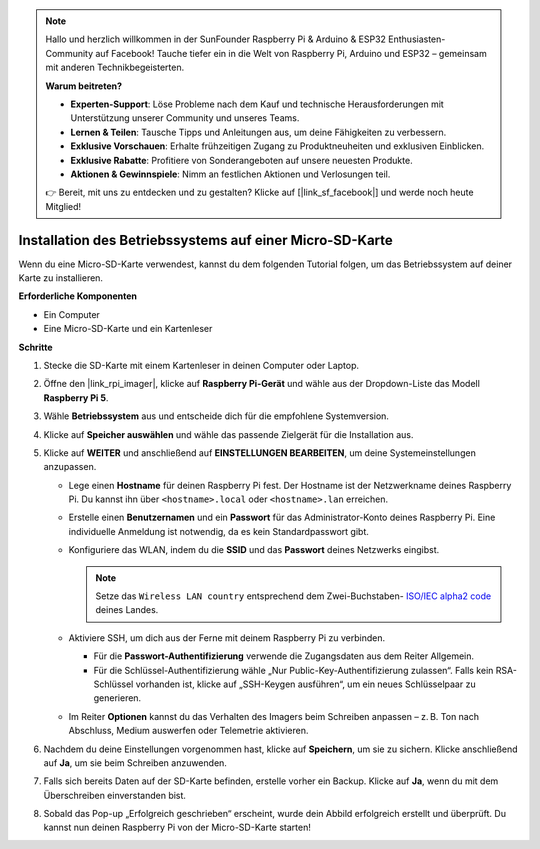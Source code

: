 .. note:: 

    Hallo und herzlich willkommen in der SunFounder Raspberry Pi & Arduino & ESP32 Enthusiasten-Community auf Facebook! Tauche tiefer ein in die Welt von Raspberry Pi, Arduino und ESP32 – gemeinsam mit anderen Technikbegeisterten.

    **Warum beitreten?**

    - **Experten-Support**: Löse Probleme nach dem Kauf und technische Herausforderungen mit Unterstützung unserer Community und unseres Teams.
    - **Lernen & Teilen**: Tausche Tipps und Anleitungen aus, um deine Fähigkeiten zu verbessern.
    - **Exklusive Vorschauen**: Erhalte frühzeitigen Zugang zu Produktneuheiten und exklusiven Einblicken.
    - **Exklusive Rabatte**: Profitiere von Sonderangeboten auf unsere neuesten Produkte.
    - **Aktionen & Gewinnspiele**: Nimm an festlichen Aktionen und Verlosungen teil.

    👉 Bereit, mit uns zu entdecken und zu gestalten? Klicke auf [|link_sf_facebook|] und werde noch heute Mitglied!

.. _max_install_os_sd_rpi:

Installation des Betriebssystems auf einer Micro-SD-Karte
===========================================================
Wenn du eine Micro-SD-Karte verwendest, kannst du dem folgenden Tutorial folgen, um das Betriebssystem auf deiner Karte zu installieren.

.. .. raw:: html

..     <iframe width="700" height="500" src="https://www.youtube.com/embed/-5rTwJ0oMVM?start=343&end=414&si=je5SaLccHzjjEhuD" title="YouTube video player" frameborder="0" allow="accelerometer; autoplay; clipboard-write; encrypted-media; gyroscope; picture-in-picture; web-share" referrerpolicy="strict-origin-when-cross-origin" allowfullscreen></iframe>

**Erforderliche Komponenten**

* Ein Computer
* Eine Micro-SD-Karte und ein Kartenleser

**Schritte**

#. Stecke die SD-Karte mit einem Kartenleser in deinen Computer oder Laptop.

#. Öffne den |link_rpi_imager|, klicke auf **Raspberry Pi-Gerät** und wähle aus der Dropdown-Liste das Modell **Raspberry Pi 5**.

   .. image:: img/os_choose_device_pi5.png
      :width: 90%

#. Wähle **Betriebssystem** aus und entscheide dich für die empfohlene Systemversion.

   .. image:: img/os_choose_os.png
      :width: 90%

#. Klicke auf **Speicher auswählen** und wähle das passende Zielgerät für die Installation aus.

   .. image:: img/os_choose_sd.png
      :width: 90%

#. Klicke auf **WEITER** und anschließend auf **EINSTELLUNGEN BEARBEITEN**, um deine Systemeinstellungen anzupassen.

   .. image:: img/os_enter_setting.png
      :width: 90%


   * Lege einen **Hostname** für deinen Raspberry Pi fest. Der Hostname ist der Netzwerkname deines Raspberry Pi. Du kannst ihn über ``<hostname>.local`` oder ``<hostname>.lan`` erreichen.

     .. image:: img/os_set_hostname.png


   * Erstelle einen **Benutzernamen** und ein **Passwort** für das Administrator-Konto deines Raspberry Pi. Eine individuelle Anmeldung ist notwendig, da es kein Standardpasswort gibt.

     .. image:: img/os_set_username.png

   * Konfiguriere das WLAN, indem du die **SSID** und das **Passwort** deines Netzwerks eingibst.

     .. note::

        Setze das ``Wireless LAN country`` entsprechend dem Zwei-Buchstaben- `ISO/IEC alpha2 code <https://en.wikipedia.org/wiki/ISO_3166-1_alpha-2#Officially_assigned_code_elements>`_ deines Landes.

     .. image:: img/os_set_wifi.png


   * Aktiviere SSH, um dich aus der Ferne mit deinem Raspberry Pi zu verbinden.

     * Für die **Passwort-Authentifizierung** verwende die Zugangsdaten aus dem Reiter Allgemein.
     * Für die Schlüssel-Authentifizierung wähle „Nur Public-Key-Authentifizierung zulassen“. Falls kein RSA-Schlüssel vorhanden ist, klicke auf „SSH-Keygen ausführen“, um ein neues Schlüsselpaar zu generieren.

     .. image:: img/os_enable_ssh.png

   * Im Reiter **Optionen** kannst du das Verhalten des Imagers beim Schreiben anpassen – z. B. Ton nach Abschluss, Medium auswerfen oder Telemetrie aktivieren.

     .. image:: img/os_options.png

#. Nachdem du deine Einstellungen vorgenommen hast, klicke auf **Speichern**, um sie zu sichern. Klicke anschließend auf **Ja**, um sie beim Schreiben anzuwenden.

   .. image:: img/os_click_yes.png
      :width: 90%


#. Falls sich bereits Daten auf der SD-Karte befinden, erstelle vorher ein Backup. Klicke auf **Ja**, wenn du mit dem Überschreiben einverstanden bist.

   .. image:: img/os_continue.png
      :width: 90%


#. Sobald das Pop-up „Erfolgreich geschrieben“ erscheint, wurde dein Abbild erfolgreich erstellt und überprüft. Du kannst nun deinen Raspberry Pi von der Micro-SD-Karte starten!

   .. image:: img/os_finish.png
      :width: 90%
